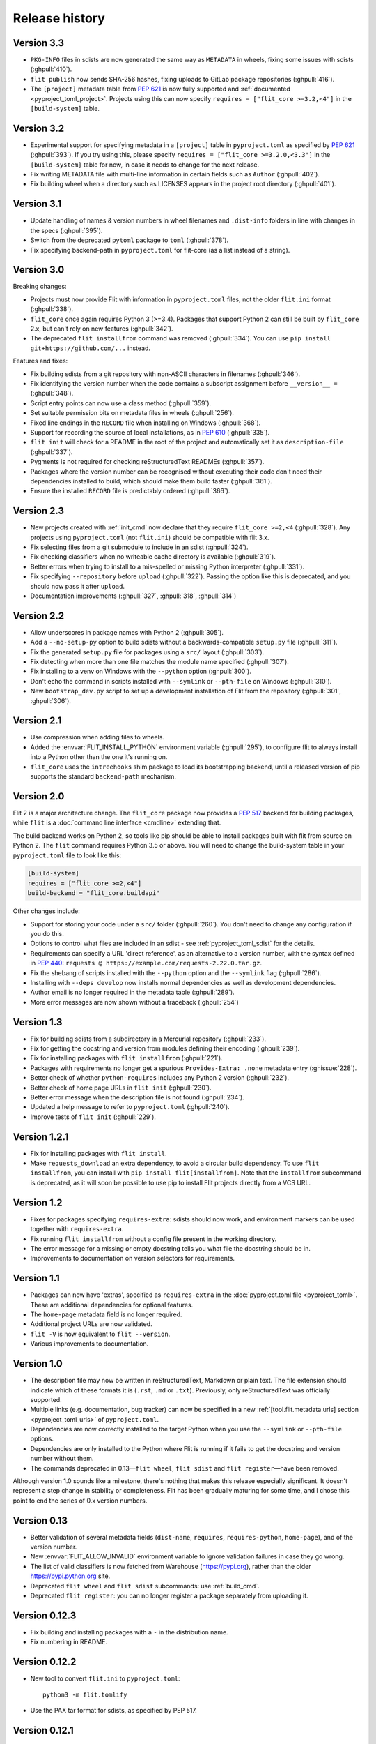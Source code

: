 Release history
===============

Version 3.3
-----------

- ``PKG-INFO`` files in sdists are now generated the same way as ``METADATA`` in
  wheels, fixing some issues with sdists (:ghpull:`410`).
- ``flit publish`` now sends SHA-256 hashes, fixing uploads to GitLab package
  repositories (:ghpull:`416`).
- The ``[project]`` metadata table from :pep:`621` is now fully supported and
  :ref:`documented <pyproject_toml_project>`. Projects using this can now
  specify ``requires = ["flit_core >=3.2,<4"]`` in the ``[build-system]`` table.

Version 3.2
-----------

- Experimental support for specifying metadata in a ``[project]`` table in
  ``pyproject.toml`` as specified by :pep:`621` (:ghpull:`393`). If you try
  using this, please specify ``requires = ["flit_core >=3.2.0,<3.3"]`` in the
  ``[build-system]`` table for now, in case it needs to change for the next
  release.
- Fix writing METADATA file with multi-line information in certain fields
  such as ``Author`` (:ghpull:`402`).
- Fix building wheel when a directory such as LICENSES appears in the project
  root directory (:ghpull:`401`).

Version 3.1
-----------

- Update handling of names & version numbers in wheel filenames and
  ``.dist-info`` folders in line with changes in the specs (:ghpull:`395`).
- Switch from the deprecated ``pytoml`` package to ``toml`` (:ghpull:`378`).
- Fix specifying backend-path in ``pyproject.toml`` for flit-core (as a list
  instead of a string).

Version 3.0
-----------

Breaking changes:

- Projects must now provide Flit with information in ``pyproject.toml`` files,
  not the older ``flit.ini`` format (:ghpull:`338`).
- ``flit_core`` once again requires Python 3 (>=3.4). Packages that support
  Python 2 can still be built by ``flit_core`` 2.x, but can't rely on new
  features (:ghpull:`342`).
- The deprecated ``flit installfrom`` command was removed (:ghpull:`334`).
  You can use ``pip install git+https://github.com/...`` instead.

Features and fixes:

- Fix building sdists from a git repository with non-ASCII characters in
  filenames (:ghpull:`346`).
- Fix identifying the version number when the code contains a subscript
  assignment before ``__version__ =`` (:ghpull:`348`).
- Script entry points can now use a class method (:ghpull:`359`).
- Set suitable permission bits on metadata files in wheels (:ghpull:`256`).
- Fixed line endings in the ``RECORD`` file when installing on Windows
  (:ghpull:`368`).
- Support for recording the source of local installations, as in :pep:`610`
  (:ghpull:`335`).
- ``flit init`` will check for a README in the root of the project and
  automatically set it as ``description-file`` (:ghpull:`337`).
- Pygments is not required for checking reStructuredText READMEs (:ghpull:`357`).
- Packages where the version number can be recognised without executing their
  code don't need their dependencies installed to build, which should make them
  build faster (:ghpull:`361`).
- Ensure the installed ``RECORD`` file is predictably ordered (:ghpull:`366`).

Version 2.3
-----------

- New projects created with :ref:`init_cmd` now declare that they require
  ``flit_core >=2,<4`` (:ghpull:`328`). Any projects using ``pyproject.toml``
  (not ``flit.ini``) should be compatible with flit 3.x.
- Fix selecting files from a git submodule to include in an sdist
  (:ghpull:`324`).
- Fix checking classifiers when no writeable cache directory is available
  (:ghpull:`319`).
- Better errors when trying to install to a mis-spelled or missing Python
  interpreter (:ghpull:`331`).
- Fix specifying ``--repository`` before ``upload`` (:ghpull:`322`). Passing the
  option like this is deprecated, and you should now pass it after ``upload``.
- Documentation improvements (:ghpull:`327`, :ghpull:`318`, :ghpull:`314`)

Version 2.2
-----------

- Allow underscores in package names with Python 2 (:ghpull:`305`).
- Add a ``--no-setup-py`` option to build sdists without a backwards-compatible
  ``setup.py`` file (:ghpull:`311`).
- Fix the generated ``setup.py`` file for packages using a ``src/`` layout
  (:ghpull:`303`).
- Fix detecting when more than one file matches the module name specified
  (:ghpull:`307`).
- Fix installing to a venv on Windows with the ``--python`` option
  (:ghpull:`300`).
- Don't echo the command in scripts installed with ``--symlink`` or
  ``--pth-file`` on Windows (:ghpull:`310`).
- New ``bootstrap_dev.py`` script to set up a development installation of Flit
  from the repository (:ghpull:`301`, :ghpull:`306`).

Version 2.1
-----------

- Use compression when adding files to wheels.
- Added the :envvar:`FLIT_INSTALL_PYTHON` environment variable (:ghpull:`295`),
  to configure flit to always install into a Python other than the one it's
  running on.
- ``flit_core`` uses the ``intreehooks`` shim package to load its bootstrapping
  backend, until a released version of pip supports the standard
  ``backend-path`` mechanism.

Version 2.0
-----------

Flit 2 is a major architecture change. The ``flit_core`` package now provides
a :pep:`517` backend for building packages, while ``flit`` is a
:doc:`command line interface <cmdline>` extending that.

The build backend works on Python 2, so tools like pip should be able to install
packages built with flit from source on Python 2.
The ``flit`` command requires Python 3.5 or above.
You will need to change the build-system table in your ``pyproject.toml`` file
to look like this:

.. code-block:: toml

    [build-system]
    requires = ["flit_core >=2,<4"]
    build-backend = "flit_core.buildapi"

Other changes include:

- Support for storing your code under a ``src/`` folder (:ghpull:`260`).
  You don't need to change any configuration if you do this.
- Options to control what files are included in an sdist - see
  :ref:`pyproject_toml_sdist` for the details.
- Requirements can specify a URL 'direct reference', as an alternative to a
  version number, with the syntax defined in :pep:`440`:
  ``requests @ https://example.com/requests-2.22.0.tar.gz``.
- Fix the shebang of scripts installed with the ``--python`` option and the
  ``--symlink`` flag (:ghpull:`286`).
- Installing with ``--deps develop`` now installs normal dependencies
  as well as development dependencies.
- Author email is no longer required in the metadata table (:ghpull:`289`).
- More error messages are now shown without a traceback (:ghpull:`254`)

Version 1.3
-----------

- Fix for building sdists from a subdirectory in a Mercurial repository
  (:ghpull:`233`).
- Fix for getting the docstring and version from modules defining their encoding
  (:ghpull:`239`).
- Fix for installing packages with ``flit installfrom`` (:ghpull:`221`).
- Packages with requirements no longer get a spurious ``Provides-Extra: .none``
  metadata entry (:ghissue:`228`).
- Better check of whether ``python-requires`` includes any Python 2 version
  (:ghpull:`232`).
- Better check of home page URLs in ``flit init`` (:ghpull:`230`).
- Better error message when the description file is not found (:ghpull:`234`).
- Updated a help message to refer to ``pyproject.toml`` (:ghpull:`240`).
- Improve tests of ``flit init`` (:ghpull:`229`).

Version 1.2.1
-------------

- Fix for installing packages with ``flit install``.
- Make ``requests_download`` an extra dependency, to avoid a circular build
  dependency. To use ``flit installfrom``, you can install with
  ``pip install flit[installfrom]``. Note that the ``installfrom`` subcommand
  is deprecated, as it will soon be possible to use pip to install Flit projects
  directly from a VCS URL.

Version 1.2
-----------

- Fixes for packages specifying ``requires-extra``: sdists should now work, and
  environment markers can be used together with ``requires-extra``.
- Fix running ``flit installfrom`` without a config file present in the
  working directory.
- The error message for a missing or empty docstring tells you what file
  the docstring should be in.
- Improvements to documentation on version selectors for requirements.

Version 1.1
-----------

- Packages can now have 'extras', specified as ``requires-extra`` in the
  :doc:`pyproject.toml file <pyproject_toml>`. These are additional dependencies
  for optional features.
- The ``home-page`` metadata field is no longer required.
- Additional project URLs are now validated.
- ``flit -V`` is now equivalent to ``flit --version``.
- Various improvements to documentation.

Version 1.0
-----------

- The description file may now be written in reStructuredText, Markdown or
  plain text. The file extension should indicate which of these formats it is
  (``.rst``, ``.md`` or ``.txt``). Previously, only reStructuredText was
  officially supported.
- Multiple links (e.g. documentation, bug tracker) can now be specified in a
  new :ref:`[tool.flit.metadata.urls] section <pyproject_toml_urls>` of
  ``pyproject.toml``.
- Dependencies are now correctly installed to the target Python when you use
  the ``--symlink`` or ``--pth-file`` options.
- Dependencies are only installed to the Python where Flit is running if
  it fails to get the docstring and version number without them.
- The commands deprecated in 0.13—``flit wheel``, ``flit sdist`` and
  ``flit register``—have been removed.

Although version 1.0 sounds like a milestone, there's nothing that makes this
release especially significant. It doesn't represent a step change in stability
or completeness. Flit has been gradually maturing for some time, and I chose
this point to end the series of 0.x version numbers.

Version 0.13
------------

- Better validation of several metadata fields (``dist-name``, ``requires``,
  ``requires-python``, ``home-page``), and of the version number.
- New :envvar:`FLIT_ALLOW_INVALID` environment variable to ignore validation
  failures in case they go wrong.
- The list of valid classifiers is now fetched from Warehouse (https://pypi.org),
  rather than the older https://pypi.python.org site.
- Deprecated ``flit wheel`` and ``flit sdist`` subcommands: use
  :ref:`build_cmd`.
- Deprecated ``flit register``: you can no longer register a package separately
  from uploading it.

Version 0.12.3
--------------

- Fix building and installing packages with a ``-`` in the distribution name.
- Fix numbering in README.

Version 0.12.2
--------------

- New tool to convert ``flit.ini`` to ``pyproject.toml``::

      python3 -m flit.tomlify

- Use the PAX tar format for sdists, as specified by PEP 517.

Version 0.12.1
--------------

- Restore dependency on ``zipfile36`` backport package.
- Add some missing options to documentation of ``flit install`` subcommand.
- Rearrange environment variables in the docs.

Version 0.12
------------

- Switch the config to ``pyproject.toml`` by default instead of ``flit.ini``,
  and implement the PEP 517 API.
- A new option ``--pth-file`` allows for development installation on Windows
  (where ``--symlink`` usually won't work).
- Normalise file permissions in the zip file, making builds more reproducible
  across different systems.
- Sdists (.tar.gz packages) can now also be reproducibly built by setting
  :envvar:`SOURCE_DATE_EPOCH`.
- For most modules, Flit can now extract the version number and docstring
  without importing it. It will still fall back to importing where getting
  these from the AST fails.
- ``flit build`` will build the wheel from the sdist, helping to ensure that
  files aren't left out of the sdist.
- All list fields in the INI file now ignore blank lines (``requires``,
  ``dev-requires``, ``classifiers``).
- Fix the path separator in the ``RECORD`` file of a wheel built on Windows.
- Some minor fixes to building reproducible wheels.
- If building a wheel fails, the temporary file created will be cleaned up.
- Various improvements to docs and README.

Version 0.11.4
--------------

- Explicitly open various files as UTF-8, rather than relying on locale
  encoding.
- Link to docs from README.
- Better test coverage, and a few minor fixes for problems revealed by tests.

Version 0.11.3
--------------

- Fixed a bug causing failed uploads when the password is entered in the
  terminal.

Version 0.11.2
--------------

- A couple of behaviour changes when uploading to warehouse.

Version 0.11.1
--------------

- Fixed a bug when you use flit to build an sdist from a subdirectory inside a
  VCS checkout. The VCS is now correctly detected.
- Fix the rst checker for newer versions of docutils, by upgrading the bundled
  copy of readme_renderer.

Version 0.11
------------

- Flit can now build sdists (tarballs) and upload them to PyPI, if your code is
  in a git or mercurial repository. There are new commands:

  - ``flit build`` builds both a wheel and an sdist.
  - ``flit publish`` builds and uploads a wheel and an sdist.

- Smarter ways of getting the information needed for upload:

  - If you have the `keyring <https://github.com/jaraco/keyring>`_ package
    installed, flit can use it to store your password, rather than keeping it
    in plain text in ``~/.pypirc``.
  - If ``~/.pypirc`` does not already exist, and you are prompted for your
    username, flit will write it into that file.
  - You can provide the information as environment variables:
    :envvar:`FLIT_USERNAME`, :envvar:`FLIT_PASSWORD` and :envvar:`FLIT_INDEX_URL`.
    Use this to upload packages from a CI service, for instance.

- Include 'LICENSE' or 'COPYING' files in wheels.
- Fix for ``flit install --symlink`` inside a virtualenv.


Version 0.10
------------

- Downstream packagers can use the :envvar:`FLIT_NO_NETWORK` environment
  variable to stop flit downloading data from the network.

Version 0.9
-----------

- ``flit install`` and ``flit installfrom`` now take an optional ``--python`` argument,
  with the path to the Python executable you want to install it for.
  Using this, you can install modules to Python 2.
- Installing a module normally (without ``--symlink``) builds a wheel and uses
  pip to install it, which should work better in some corner cases.

Version 0.8
-----------

- A new ``flit installfrom`` subcommand to install a project from a source
  archive, such as from Github.
- :doc:`Reproducible builds <reproducible>` - you can produce byte-for-byte
  identical wheels.
- A warning for non-canonical version numbers according to `PEP 440
  <https://www.python.org/dev/peps/pep-0440/>`__.
- Fix for installing projects on Windows.
- Better error message when module docstring is only whitespace.

Version 0.7
-----------

- A new ``dev-requires`` field in the config file for development requirements,
  used when doing ``flit install``.
- Added a ``--deps`` option for ``flit install`` to control which dependencies
  are installed.
- Flit can now be invoked with ``python -m flit``.

Version 0.6
-----------

- ``flit install`` now ensures requirements specified in ``flit.ini`` are
  installed, using pip.
- If you specify a description file, flit now warns you if it's not valid
  reStructuredText (since invalid reStructuredText is treated as plain text on
  PyPI).
- Improved the error message for mis-spelled keys in ``flit.ini``.

Version 0.5
-----------

- A new ``flit init`` command to quickly define the essential basic metadata
  for a package.
- Support for entry points.
- A new ``flit register`` command to register a package without uploading it,
  for when you want to claim a name before you're ready to release.
- Added a ``--repository`` option for specifying an alternative PyPI instance.
- Added a ``--debug`` flag to show debug-level log messages.
- Better error messages when the module docstring or ``__version__`` is missing.

Version 0.4
-----------

- Users can now specify ``dist-name`` in the config file if they need to use
  different names on PyPI and for imports.
- Classifiers are now checked against a locally cached list of valid
  classifiers.
- Packages can be locally installed into environments for development.
- Local installation now creates a PEP 376 ``.dist-info`` folder instead of
  ``.egg-info``.
